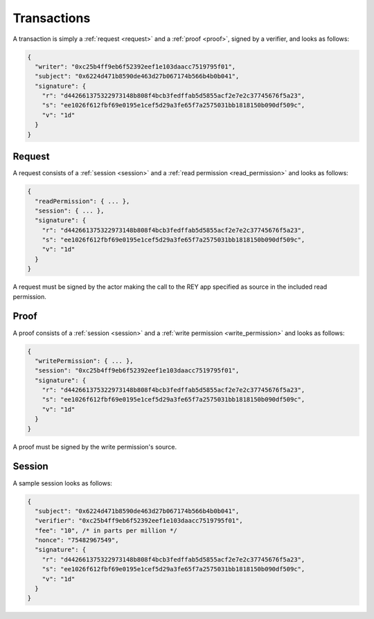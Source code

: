 .. index:: ! transactions
.. _transactions:

Transactions
============

A transaction is simply a :ref:`request <request>` and a :ref:`proof <proof>`, signed by a verifier, and looks as follows:

.. code:: javascript

  {
    "writer": "0xc25b4ff9eb6f52392eef1e103daacc7519795f01",
    "subject": "0x6224d471b8590de463d27b067174b566b4b0b041",
    "signature": {
      "r": "d442661375322973148b808f4bcb3fedffab5d5855acf2e7e2c37745676f5a23",
      "s": "ee1026f612fbf69e0195e1cef5d29a3fe65f7a2575031bb1818150b090df509c",
      "v": "1d"
    }
  }

.. _request:

Request
-------

A request consists of a :ref:`session <session>` and a :ref:`read permission <read_permission>` and looks as follows:

.. code:: javascript

  {
    "readPermission": { ... },
    "session": { ... },
    "signature": {
      "r": "d442661375322973148b808f4bcb3fedffab5d5855acf2e7e2c37745676f5a23",
      "s": "ee1026f612fbf69e0195e1cef5d29a3fe65f7a2575031bb1818150b090df509c",
      "v": "1d"
    }
  }

A request must be signed by the actor making the call to the REY app specified as source in the included read permission.

.. _proof:

Proof
-----

A proof consists of a :ref:`session <session>` and a :ref:`write permission <write_permission>` and looks as follows:

.. code:: javascript

  {
    "writePermission": { ... },
    "session": "0xc25b4ff9eb6f52392eef1e103daacc7519795f01",
    "signature": {
      "r": "d442661375322973148b808f4bcb3fedffab5d5855acf2e7e2c37745676f5a23",
      "s": "ee1026f612fbf69e0195e1cef5d29a3fe65f7a2575031bb1818150b090df509c",
      "v": "1d"
    }
  }

A proof must be signed by the write permission's source.

.. _session:

Session
-------

A sample session looks as follows:

.. code:: javascript

  {
    "subject": "0x6224d471b8590de463d27b067174b566b4b0b041",
    "verifier": "0xc25b4ff9eb6f52392eef1e103daacc7519795f01",
    "fee": "10", /* in parts per million */
    "nonce": "75482967549",
    "signature": {
      "r": "d442661375322973148b808f4bcb3fedffab5d5855acf2e7e2c37745676f5a23",
      "s": "ee1026f612fbf69e0195e1cef5d29a3fe65f7a2575031bb1818150b090df509c",
      "v": "1d"
    }
  }
